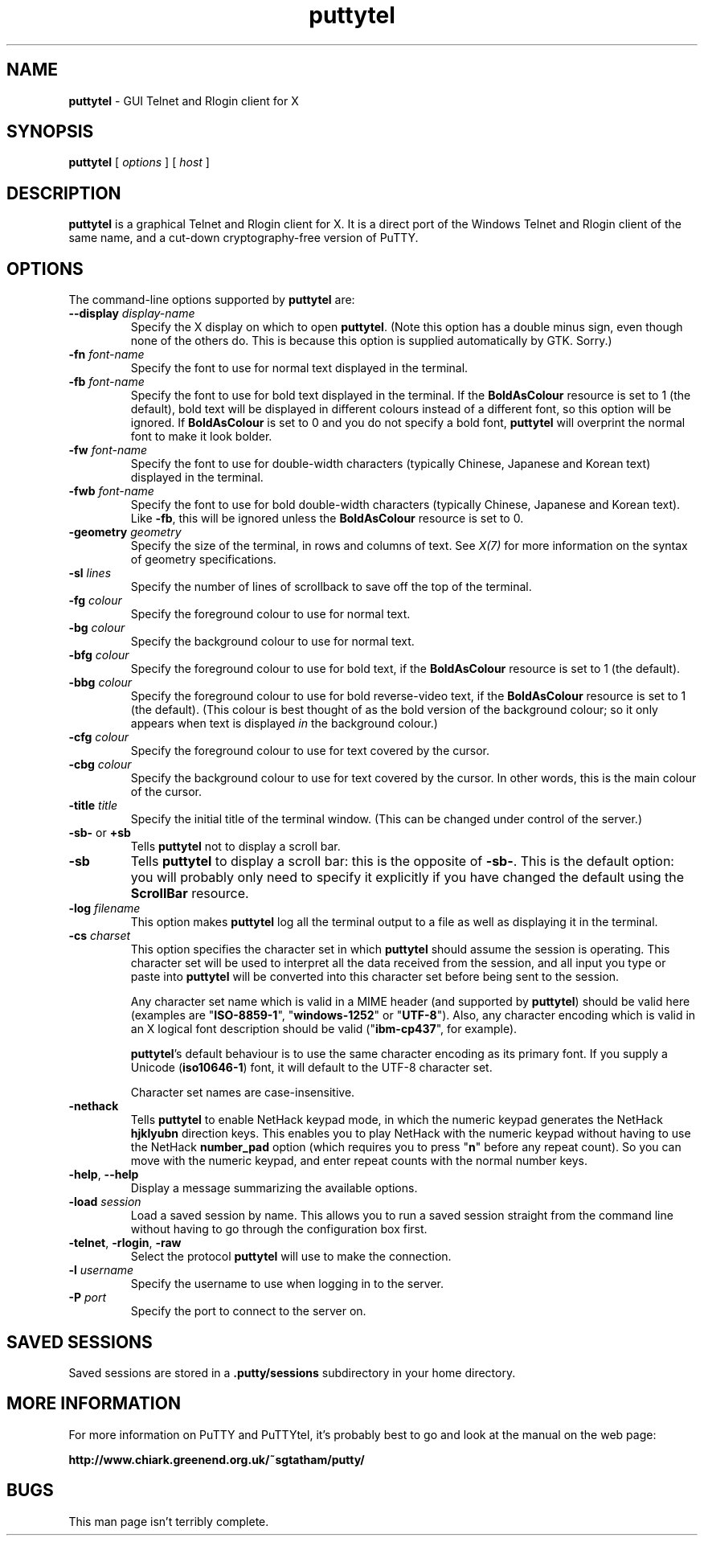 .TH "puttytel" "1" "2004-03-24" "PuTTY tool suite" "PuTTY tool suite"
.UC
.SH "NAME"
.PP
\fBputtytel\fP - GUI Telnet and Rlogin client for X
.SH "SYNOPSIS"
.PP
.nf
\fBputtytel\fP [ \fIoptions\fP ] [ \fIhost\fP ]
.fi
.SH "DESCRIPTION"
.PP
\fBputtytel\fP is a graphical Telnet and Rlogin client for X. It is a direct port of the Windows Telnet and Rlogin client of the same name, and a cut-down cryptography-free version of PuTTY.
.SH "OPTIONS"
.PP
The command-line options supported by \fBputtytel\fP are:
.IP "\fB--display\fP \fIdisplay-name\fP"
Specify the X display on which to open \fBputtytel\fP. (Note this option has a double minus sign, even though none of the others do. This is because this option is supplied automatically by GTK. Sorry.)
.IP "\fB-fn\fP \fIfont-name\fP"
Specify the font to use for normal text displayed in the terminal.
.IP "\fB-fb\fP \fIfont-name\fP"
Specify the font to use for bold text displayed in the terminal. If the \fBBoldAsColour\fP resource is set to 1 (the default), bold text will be displayed in different colours instead of a different font, so this option will be ignored. If \fBBoldAsColour\fP is set to 0 and you do not specify a bold font, \fBputtytel\fP will overprint the normal font to make it look bolder.
.IP "\fB-fw\fP \fIfont-name\fP"
Specify the font to use for double-width characters (typically Chinese, Japanese and Korean text) displayed in the terminal.
.IP "\fB-fwb\fP \fIfont-name\fP"
Specify the font to use for bold double-width characters (typically Chinese, Japanese and Korean text). Like \fB-fb\fP, this will be ignored unless the \fBBoldAsColour\fP resource is set to 0.
.IP "\fB-geometry\fP \fIgeometry\fP"
Specify the size of the terminal, in rows and columns of text. See \fIX(7)\fP for more information on the syntax of geometry specifications.
.IP "\fB-sl\fP \fIlines\fP"
Specify the number of lines of scrollback to save off the top of the terminal.
.IP "\fB-fg\fP \fIcolour\fP"
Specify the foreground colour to use for normal text.
.IP "\fB-bg\fP \fIcolour\fP"
Specify the background colour to use for normal text.
.IP "\fB-bfg\fP \fIcolour\fP"
Specify the foreground colour to use for bold text, if the \fBBoldAsColour\fP resource is set to 1 (the default).
.IP "\fB-bbg\fP \fIcolour\fP"
Specify the foreground colour to use for bold reverse-video text, if the \fBBoldAsColour\fP resource is set to 1 (the default). (This colour is best thought of as the bold version of the background colour; so it only appears when text is displayed \fIin\fP the background colour.)
.IP "\fB-cfg\fP \fIcolour\fP"
Specify the foreground colour to use for text covered by the cursor.
.IP "\fB-cbg\fP \fIcolour\fP"
Specify the background colour to use for text covered by the cursor. In other words, this is the main colour of the cursor.
.IP "\fB-title\fP \fItitle\fP"
Specify the initial title of the terminal window. (This can be changed under control of the server.)
.IP "\fB-sb-\fP or \fB+sb\fP"
Tells \fBputtytel\fP not to display a scroll bar.
.IP "\fB-sb\fP"
Tells \fBputtytel\fP to display a scroll bar: this is the opposite of \fB-sb-\fP. This is the default option: you will probably only need to specify it explicitly if you have changed the default using the \fBScrollBar\fP resource.
.IP "\fB-log\fP \fIfilename\fP"
This option makes \fBputtytel\fP log all the terminal output to a file as well as displaying it in the terminal.
.IP "\fB-cs\fP \fIcharset\fP"
This option specifies the character set in which \fBputtytel\fP should assume the session is operating. This character set will be used to interpret all the data received from the session, and all input you type or paste into \fBputtytel\fP will be converted into this character set before being sent to the session.
.RS
.PP
Any character set name which is valid in a MIME header (and supported by \fBputtytel\fP) should be valid here (examples are "\fBISO-8859-1\fP", "\fBwindows-1252\fP" or "\fBUTF-8\fP"). Also, any character encoding which is valid in an X logical font description should be valid ("\fBibm-cp437\fP", for example).
.PP
\fBputtytel\fP's default behaviour is to use the same character encoding as its primary font. If you supply a Unicode (\fBiso10646-1\fP) font, it will default to the UTF-8 character set.
.PP
Character set names are case-insensitive. 
.RE
.IP "\fB-nethack\fP"
Tells \fBputtytel\fP to enable NetHack keypad mode, in which the numeric keypad generates the NetHack \fBhjklyubn\fP direction keys. This enables you to play NetHack with the numeric keypad without having to use the NetHack \fBnumber_pad\fP option (which requires you to press "\fBn\fP" before any repeat count). So you can move with the numeric keypad, and enter repeat counts with the normal number keys.
.IP "\fB-help\fP, \fB--help\fP"
Display a message summarizing the available options.
.IP "\fB-load\fP \fIsession\fP"
Load a saved session by name. This allows you to run a saved session straight from the command line without having to go through the configuration box first.
.IP "\fB-telnet\fP, \fB-rlogin\fP, \fB-raw\fP"
Select the protocol \fBputtytel\fP will use to make the connection.
.IP "\fB-l\fP \fIusername\fP"
Specify the username to use when logging in to the server.
.IP "\fB-P\fP \fIport\fP"
Specify the port to connect to the server on.
.SH "SAVED SESSIONS"
.PP
Saved sessions are stored in a \fB.putty/sessions\fP subdirectory in your home directory.
.SH "MORE INFORMATION"
.PP
For more information on PuTTY and PuTTYtel, it's probably best to go and look at the manual on the web page:
.PP
\fBhttp://www.chiark.greenend.org.uk/~sgtatham/putty/\fP
.SH "BUGS"
.PP
This man page isn't terribly complete.

